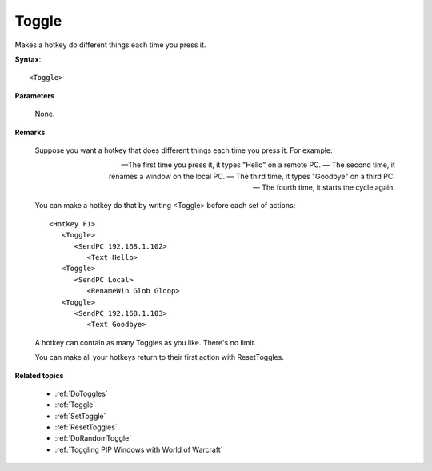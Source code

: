 .. _Toggle:

Toggle
==============================================================================
Makes a hotkey do different things each time you press it.

**Syntax**::

    <Toggle>

**Parameters**

    None.

**Remarks**

    Suppose you want a hotkey that does different things each time you press it. For example:

    — The first time you press it, it types "Hello" on a remote PC.
    — The second time, it renames a window on the local PC.
    — The third time, it types "Goodbye" on a third PC.
    — The fourth time, it starts the cycle again.

    You can make a hotkey do that by writing <Toggle> before each set of actions::

        <Hotkey F1>
           <Toggle>
              <SendPC 192.168.1.102>
                 <Text Hello>
           <Toggle>
              <SendPC Local>
                 <RenameWin Glob Gloop>
           <Toggle>
              <SendPC 192.168.1.103>
                 <Text Goodbye>

    A hotkey can contain as many Toggles as you like. There's no limit.

    You can make all your hotkeys return to their first action with ResetToggles.

**Related topics**

    - :ref:`DoToggles`
    - :ref:`Toggle`
    - :ref:`SetToggle`
    - :ref:`ResetToggles`
    - :ref:`DoRandomToggle`
    - :ref:`Toggling PIP Windows with World of Warcraft`
